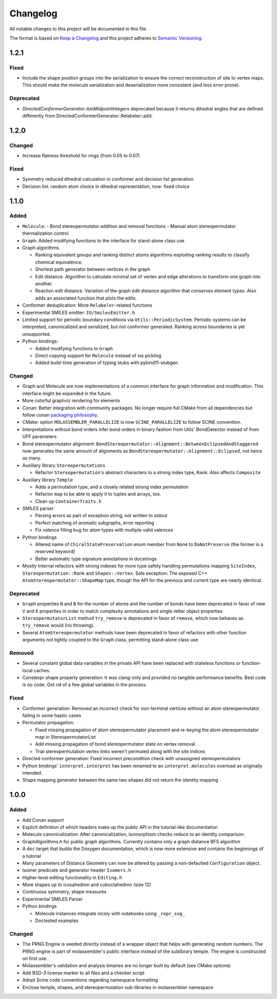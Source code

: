 Changelog
=========

All notable changes to this project will be documented in this file.

The format is based on `Keep a Changelog <http://keepachangelog.com/en/1.0.0/>`_
and this project adheres to `Semantic Versioning <http://semver.org/spec/v2.0.0.html>`_.

1.2.1
-----

Fixed
.....

- Include the shape position groups into the serialization to ensure the correct
  reconstruction of site to vertex maps. This should make the molecule serialization
  and deserialization more consistent (and less error prone).

Deprecated
..........

- `DirectedConformerGenerator::binMidpointIntegers` deprecated because it returns dihedral angles that are defined differently from
  DirectedConformerGenerator::Relabeler::add.

1.2.0
-----

Changed
.......

- Increase flatness threshold for rings (from 0.05 to 0.07)

Fixed
.....

- Symmetry reduced dihedral calculation in conformer and decision list generation
- Decision list: random atom choice in dihedral representation, now: fixed choice

1.1.0
-----

Added
.....

- ``Molecule``: 
  - Bond stereopermutator addition and removal functions
  - Manual atom stereopermutator thermalization control
- ``Graph``: Added modifying functions to the interface for stand-alone class use
- Graph algorithms 

  - Ranking equivalent groups and ranking distinct atoms algorithms exploiting
    ranking results to classify chemical equivalence.
  - Shortest path generator between vertices in the graph
  - Edit distance. Algorithm to calculate minimal set of vertex and edge
    alterations to transform one graph into another. 
  - Reaction edit distance. Variation of the graph edit distance algorithm that
    conserves element types. Also adds an associated function that plots the
    edits.

- Conformer deduplication: More ``Relabeler``-related functions
- Experimental SMILES emitter: ``IO/SmilesEmitter.h``
- Limited support for periodic boundary conditions via
  ``Utils::PeriodicSystem``. Periodic systems can be interpreted, canonicalized
  and serialized, but not conformer generated. Ranking across boundaries is yet
  unsupported.
- Python bindings:

  - Added modifying functions to ``Graph``
  - Direct copying support for ``Molecule`` instead of via pickling
  - Added build-time generation of typing stubs with pybind11-stubgen

Changed
.......

- Graph and Molecule are now implementations of a common interface for graph
  information and modification. This interface might be expanded in the future.
- More colorful graphviz rendering for elements
- Conan: Better integration with community packages. No longer require full CMake
  from all dependencies but follow conan `packaging philosophy <https://github.com/conan-io/conan-center-index/blob/master/docs/faqs.md#why-are-cmake-findconfig-files-and-pkg-config-files-not-packaged>`_.
- CMake: option ``MOLASSEMBLER_PARALLELIZE`` is now ``SCINE_PARALLELIZE`` to
  follow SCINE convention.
- Interpretations without bond orders infer bond orders in binary fashion from
  Utils' BondDetector instead of from UFF parameters
- Bond stereopermutator alignment:
  ``BondStereopermutator::Alignment::BetweenEclipsedAndStaggered`` now generates
  the same amount of alignments as
  ``BondStereopermutator::Alignment::Eclipsed``, not twice as many.
- Auxiliary library ``Stereopermutations``

  - Refactor ``Stereopermutation``'s abstract characters to a strong index type,
    ``Rank``. Also affects ``Composite``

- Auxiliary library ``Temple``

  - Adds a permutation type, and a closely related strong index permutation
  - Refactor ``map`` to be able to apply it to tuples and arrays, too.
  - Clean up ``ContainerTraits.h``

- SMILES parser

  - Parsing errors as part of exception string, not written to stdout
  - Perfect matching of aromatic subgraphs, error reporting
  - Fix valence filling bug for atom types with multiple valid valences

- Python bindings

  - Altered name of ``ChiralStatePreservation`` enum member from ``None`` to
    ``DoNotPreserve`` (the former is a reserved keyword)
  - Better automatic type signature annotations in docstrings

- Mostly internal refactors with strong indexes for more type safety handling
  permutations mapping ``SiteIndex``, ``Stereopermutation::Rank`` and
  ``Shapes::Vertex``. Sole exception: The exposed
  C++ ``AtomStereopermutator::ShapeMap`` type, though the API for the previous
  and current type are nearly identical.

Deprecated
..........

- ``Graph`` properties ``N`` and ``B`` for the number of atoms and the number of
  bonds have been deprecated in favor of new ``V`` and ``E`` properties in order
  to match complexity annotations and single-letter object properties
- ``StereopermutatorList`` method ``try_remove`` is deprecated in favor of
  ``remove``, which now behaves as ``try_remove`` would (no throwing).
- Several ``AtomStereopermutator`` methods have been deprecated in favor of
  refactors with other function arguments not tightly coupled to the ``Graph``
  class, permitting stand-alone class use

Removed
.......

- Several constant global data variables in the private API have been replaced
  with stateless functions or function-local caches.
- Constexpr shape property generation: It was clang-only and provided no
  tangible performance benefits. Best code is no code. Got rid of a few global
  variables in the process.


Fixed
.....

- Conformer generation: Removed an incorrect check for non-terminal vertices
  without an atom stereopermutator failing in some haptic cases
- Permutator propagation: 

  - Fixed missing propagation of atom stereopermutator placement and re-keying
    the atom stereopermutator map in StereopermutatorList
  - Add missing propagation of bond stereopermutator state on vertex removal
  - Trial stereopermutation vertex links weren't permuted along with the site
    indices

- Directed conformer generation: Fixed incorrect precondition check with
  unassigned stereopermutators
- Python bindings' ``interpret.interpret`` has been renamed to an
  ``interpret.molecules`` overload as originally intended.
- Shape mapping generator between the same two shapes did not return the
  identity mapping



1.0.0
-----

Added
.....

- Add Conan support
- Explicit definition of which headers make up the public API in the
  tutorial-like documentation
- Molecule canonicalization: After canonicalization, isomorphism checks reduce
  to an identity comparison.
- GraphAlgorithms.h for public graph algorithms. Currently contains only a
  graph distance BFS algorithm 
- A ``doc`` target that builds the Doxygen documentation, which is now more
  extensive and contains the beginnings of a tutorial
- Many parameters of Distance Geometry can now be altered by passing a
  non-defaulted ``Configuration`` object.
- Isomer predicate and generator header ``Isomers.h``
- Higher-level editing functionality in ``Editing.h``
- More shapes up to icosahedron and cuboctahedron (size 12)
- Continuous symmetry, shape measures
- Experimental SMILES Parser
- Python bindings

  - Molecule instances integrate nicely with notebooks using ``_repr_svg_``
  - Doctested examples

Changed
.......

- The PRNG Engine is seeded directly instead of a wrapper object that helps
  with generating random numbers. The PRNG engine is part of molassembler's
  public interface instead of the sublibrary temple. The engine is constructed
  on first use.
- Molassembler's validation and analysis binaries are no longer built by
  default (see CMake options)
- Add BSD-3 license marker to all files and a checker script
- Adopt Scine code conventions regarding namespace formatting
- Enclose temple, shapes, and stereopermutation sub-libraries in molassembler
  namespace
